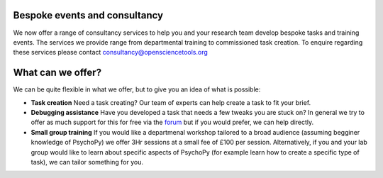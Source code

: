 
.. ifslides::

    .. image:: /_static/OST600.png
        :align: left
        :scale: 25 %

Bespoke events and consultancy
-------------------------------

We now offer a range of consultancy services to help you and your research team develop bespoke tasks and training events. The services we provide range from departmental training to commissioned task creation. To enquire regarding these services please contact consultancy@opensciencetools.org 


What can we offer?
-------------------

We can be quite flexible in what we offer, but to give you an idea of what is possible:

*	**Task creation** Need a task creating? Our team of experts can help create a task to fit your brief.
*	**Debugging assistance** Have you developed a task that needs a few tweaks you are stuck on? In general we try to offer as much support for this for free via the `forum <discourse.psychopy.org>`_    but if you would prefer, we can help directly.
*	**Small group training** If you would like a departmenal workshop tailored to a broad audience (assuming begginer knowledge of PsychoPy) we offer 3Hr sessions at a small fee of £100 per session. Alternatively, if you and your lab group would like to learn about specific aspects of PsychoPy (for example learn how to create a specific type of task), we can tailor something for you. 